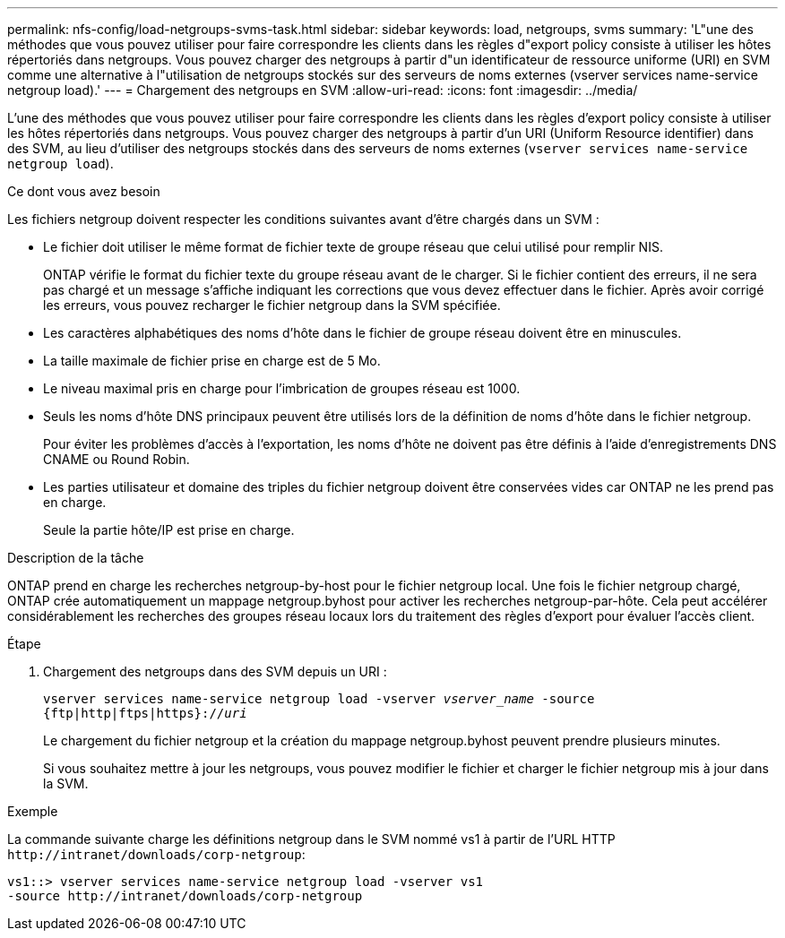 ---
permalink: nfs-config/load-netgroups-svms-task.html 
sidebar: sidebar 
keywords: load, netgroups, svms 
summary: 'L"une des méthodes que vous pouvez utiliser pour faire correspondre les clients dans les règles d"export policy consiste à utiliser les hôtes répertoriés dans netgroups. Vous pouvez charger des netgroups à partir d"un identificateur de ressource uniforme (URI) en SVM comme une alternative à l"utilisation de netgroups stockés sur des serveurs de noms externes (vserver services name-service netgroup load).' 
---
= Chargement des netgroups en SVM
:allow-uri-read: 
:icons: font
:imagesdir: ../media/


[role="lead"]
L'une des méthodes que vous pouvez utiliser pour faire correspondre les clients dans les règles d'export policy consiste à utiliser les hôtes répertoriés dans netgroups. Vous pouvez charger des netgroups à partir d'un URI (Uniform Resource identifier) dans des SVM, au lieu d'utiliser des netgroups stockés dans des serveurs de noms externes (`vserver services name-service netgroup load`).

.Ce dont vous avez besoin
Les fichiers netgroup doivent respecter les conditions suivantes avant d'être chargés dans un SVM :

* Le fichier doit utiliser le même format de fichier texte de groupe réseau que celui utilisé pour remplir NIS.
+
ONTAP vérifie le format du fichier texte du groupe réseau avant de le charger. Si le fichier contient des erreurs, il ne sera pas chargé et un message s'affiche indiquant les corrections que vous devez effectuer dans le fichier. Après avoir corrigé les erreurs, vous pouvez recharger le fichier netgroup dans la SVM spécifiée.

* Les caractères alphabétiques des noms d'hôte dans le fichier de groupe réseau doivent être en minuscules.
* La taille maximale de fichier prise en charge est de 5 Mo.
* Le niveau maximal pris en charge pour l'imbrication de groupes réseau est 1000.
* Seuls les noms d'hôte DNS principaux peuvent être utilisés lors de la définition de noms d'hôte dans le fichier netgroup.
+
Pour éviter les problèmes d'accès à l'exportation, les noms d'hôte ne doivent pas être définis à l'aide d'enregistrements DNS CNAME ou Round Robin.

* Les parties utilisateur et domaine des triples du fichier netgroup doivent être conservées vides car ONTAP ne les prend pas en charge.
+
Seule la partie hôte/IP est prise en charge.



.Description de la tâche
ONTAP prend en charge les recherches netgroup-by-host pour le fichier netgroup local. Une fois le fichier netgroup chargé, ONTAP crée automatiquement un mappage netgroup.byhost pour activer les recherches netgroup-par-hôte. Cela peut accélérer considérablement les recherches des groupes réseau locaux lors du traitement des règles d'export pour évaluer l'accès client.

.Étape
. Chargement des netgroups dans des SVM depuis un URI :
+
`vserver services name-service netgroup load -vserver _vserver_name_ -source {ftp|http|ftps|https}://_uri_`

+
Le chargement du fichier netgroup et la création du mappage netgroup.byhost peuvent prendre plusieurs minutes.

+
Si vous souhaitez mettre à jour les netgroups, vous pouvez modifier le fichier et charger le fichier netgroup mis à jour dans la SVM.



.Exemple
La commande suivante charge les définitions netgroup dans le SVM nommé vs1 à partir de l'URL HTTP `+http://intranet/downloads/corp-netgroup+`:

[listing]
----
vs1::> vserver services name-service netgroup load -vserver vs1
-source http://intranet/downloads/corp-netgroup
----